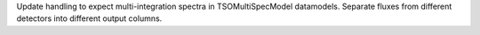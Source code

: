 Update handling to expect multi-integration spectra in TSOMultiSpecModel datamodels.
Separate fluxes from different detectors into different output columns.
